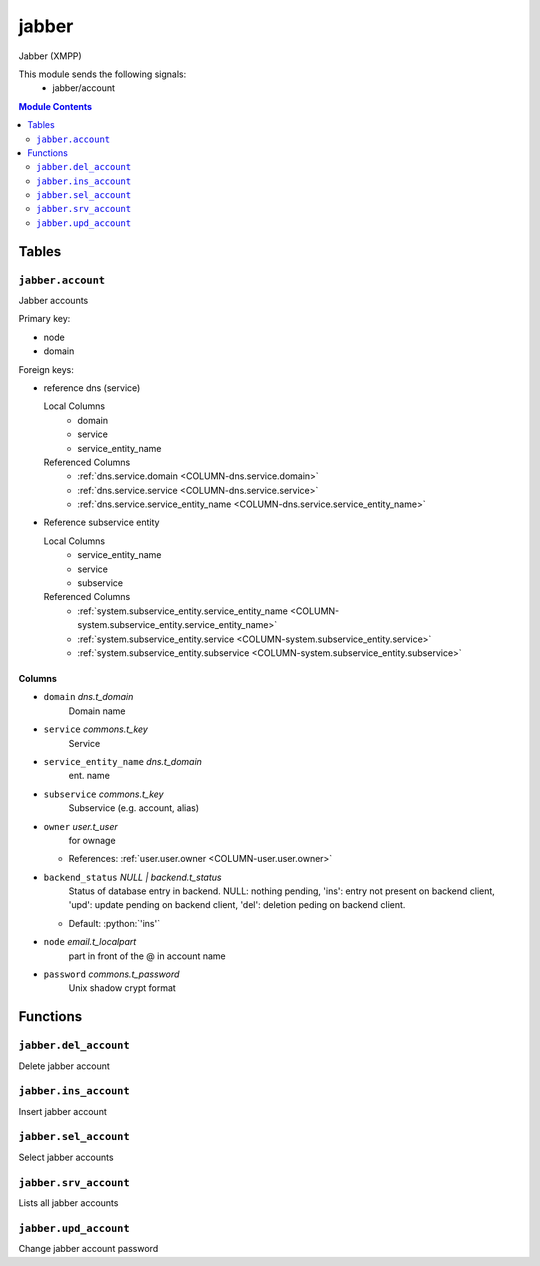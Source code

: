 ======================================================================
jabber
======================================================================

Jabber (XMPP)

This module sends the following signals:
 - jabber/account

.. contents:: Module Contents
   :local:
   :depth: 2


Tables
----------------------------------------------------------------------


.. _TBL-jabber.account:

``jabber.account``
``````````````````````````````````````````````````````````````````````

Jabber accounts

Primary key:

- node
- domain


.. BEGIN FKs

Foreign keys:

- reference dns (service)

  Local Columns
   - domain
   - service
   - service_entity_name

  Referenced Columns
   - :ref:`dns.service.domain <COLUMN-dns.service.domain>`
   - :ref:`dns.service.service <COLUMN-dns.service.service>`
   - :ref:`dns.service.service_entity_name <COLUMN-dns.service.service_entity_name>`

- Reference subservice entity

  Local Columns
   - service_entity_name
   - service
   - subservice

  Referenced Columns
   - :ref:`system.subservice_entity.service_entity_name <COLUMN-system.subservice_entity.service_entity_name>`
   - :ref:`system.subservice_entity.service <COLUMN-system.subservice_entity.service>`
   - :ref:`system.subservice_entity.subservice <COLUMN-system.subservice_entity.subservice>`


.. END FKs


Columns
''''''''''''''''''''''''''''''''''''''''''''''''''''''''''''''''''''''


.. _COLUMN-jabber.account.domain:

- ``domain`` *dns.t_domain*
    Domain name






.. _COLUMN-jabber.account.service:

- ``service`` *commons.t_key*
    Service






.. _COLUMN-jabber.account.service_entity_name:

- ``service_entity_name`` *dns.t_domain*
    ent. name






.. _COLUMN-jabber.account.subservice:

- ``subservice`` *commons.t_key*
    Subservice (e.g. account, alias)






.. _COLUMN-jabber.account.owner:

- ``owner`` *user.t_user*
    for ownage


  - References: :ref:`user.user.owner <COLUMN-user.user.owner>`




.. _COLUMN-jabber.account.backend_status:

- ``backend_status`` *NULL | backend.t_status*
    Status of database entry in backend. NULL: nothing pending,
    'ins': entry not present on backend client, 'upd': update
    pending on backend client, 'del': deletion peding on
    backend client.

  - Default: :python:`'ins'`





.. _COLUMN-jabber.account.node:

- ``node`` *email.t_localpart*
    part in front of the @ in account name






.. _COLUMN-jabber.account.password:

- ``password`` *commons.t_password*
    Unix shadow crypt format









Functions
---------


``jabber.del_account``
``````````````````````````````````````````````````````````````````````

Delete jabber account


``jabber.ins_account``
``````````````````````````````````````````````````````````````````````

Insert jabber account


``jabber.sel_account``
``````````````````````````````````````````````````````````````````````

Select jabber accounts


``jabber.srv_account``
``````````````````````````````````````````````````````````````````````

Lists all jabber accounts


``jabber.upd_account``
``````````````````````````````````````````````````````````````````````

Change jabber account password



